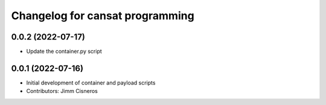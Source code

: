 ^^^^^^^^^^^^^^^^^^^^^^^^^^^^^^^^
Changelog for cansat programming
^^^^^^^^^^^^^^^^^^^^^^^^^^^^^^^^

0.0.2 (2022-07-17)
------------------
* Update the container.py script

0.0.1 (2022-07-16)
------------------
* Initial development of container and payload scripts
* Contributors: Jimm Cisneros
